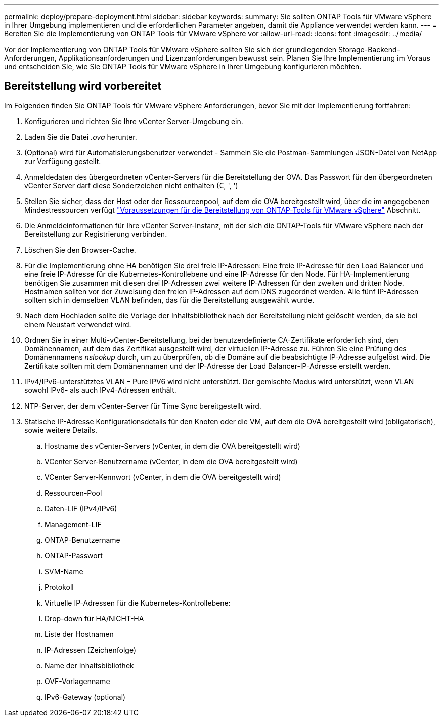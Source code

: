 ---
permalink: deploy/prepare-deployment.html 
sidebar: sidebar 
keywords:  
summary: Sie sollten ONTAP Tools für VMware vSphere in Ihrer Umgebung implementieren und die erforderlichen Parameter angeben, damit die Appliance verwendet werden kann. 
---
= Bereiten Sie die Implementierung von ONTAP Tools für VMware vSphere vor
:allow-uri-read: 
:icons: font
:imagesdir: ../media/


[role="lead"]
Vor der Implementierung von ONTAP Tools für VMware vSphere sollten Sie sich der grundlegenden Storage-Backend-Anforderungen, Applikationsanforderungen und Lizenzanforderungen bewusst sein.
Planen Sie Ihre Implementierung im Voraus und entscheiden Sie, wie Sie ONTAP Tools für VMware vSphere in Ihrer Umgebung konfigurieren möchten.



== Bereitstellung wird vorbereitet

Im Folgenden finden Sie ONTAP Tools für VMware vSphere Anforderungen, bevor Sie mit der Implementierung fortfahren:

. Konfigurieren und richten Sie Ihre vCenter Server-Umgebung ein.
. Laden Sie die Datei _.ova_ herunter.
. (Optional) wird für Automatisierungsbenutzer verwendet - Sammeln Sie die Postman-Sammlungen JSON-Datei von NetApp zur Verfügung gestellt.
. Anmeldedaten des übergeordneten vCenter-Servers für die Bereitstellung der OVA. Das Passwort für den übergeordneten vCenter Server darf diese Sonderzeichen nicht enthalten (€, ', ')
. Stellen Sie sicher, dass der Host oder der Ressourcenpool, auf dem die OVA bereitgestellt wird, über die im angegebenen Mindestressourcen verfügt link:../deploy/sizing-requirements.html["Voraussetzungen für die Bereitstellung von ONTAP-Tools für VMware vSphere"] Abschnitt.
. Die Anmeldeinformationen für Ihre vCenter Server-Instanz, mit der sich die ONTAP-Tools für VMware vSphere nach der Bereitstellung zur Registrierung verbinden.
. Löschen Sie den Browser-Cache.
. Für die Implementierung ohne HA benötigen Sie drei freie IP-Adressen: Eine freie IP-Adresse für den Load Balancer und eine freie IP-Adresse für die Kubernetes-Kontrollebene und eine IP-Adresse für den Node. Für HA-Implementierung benötigen Sie zusammen mit diesen drei IP-Adressen zwei weitere IP-Adressen für den zweiten und dritten Node.
Hostnamen sollten vor der Zuweisung den freien IP-Adressen auf dem DNS zugeordnet werden. Alle fünf IP-Adressen sollten sich in demselben VLAN befinden, das für die Bereitstellung ausgewählt wurde.
. Nach dem Hochladen sollte die Vorlage der Inhaltsbibliothek nach der Bereitstellung nicht gelöscht werden, da sie bei einem Neustart verwendet wird.
. Ordnen Sie in einer Multi-vCenter-Bereitstellung, bei der benutzerdefinierte CA-Zertifikate erforderlich sind, den Domänennamen, auf dem das Zertifikat ausgestellt wird, der virtuellen IP-Adresse zu. Führen Sie eine Prüfung des Domänennamens _nslookup_ durch, um zu überprüfen, ob die Domäne auf die beabsichtigte IP-Adresse aufgelöst wird. Die Zertifikate sollten mit dem Domänennamen und der IP-Adresse der Load Balancer-IP-Adresse erstellt werden.
. IPv4/IPv6-unterstütztes VLAN – Pure IPV6 wird nicht unterstützt. Der gemischte Modus wird unterstützt, wenn VLAN sowohl IPv6- als auch IPv4-Adressen enthält.
. NTP-Server, der dem vCenter-Server für Time Sync bereitgestellt wird.
. Statische IP-Adresse Konfigurationsdetails für den Knoten oder die VM, auf dem die OVA bereitgestellt wird (obligatorisch), sowie weitere Details.
+
.. Hostname des vCenter-Servers (vCenter, in dem die OVA bereitgestellt wird)
.. VCenter Server-Benutzername (vCenter, in dem die OVA bereitgestellt wird)
.. VCenter Server-Kennwort (vCenter, in dem die OVA bereitgestellt wird)
.. Ressourcen-Pool
.. Daten-LIF (IPv4/IPv6)
.. Management-LIF
.. ONTAP-Benutzername
.. ONTAP-Passwort
.. SVM-Name
.. Protokoll
.. Virtuelle IP-Adressen für die Kubernetes-Kontrollebene:
.. Drop-down für HA/NICHT-HA
.. Liste der Hostnamen
.. IP-Adressen (Zeichenfolge)
.. Name der Inhaltsbibliothek
.. OVF-Vorlagenname
.. IPv6-Gateway (optional)



